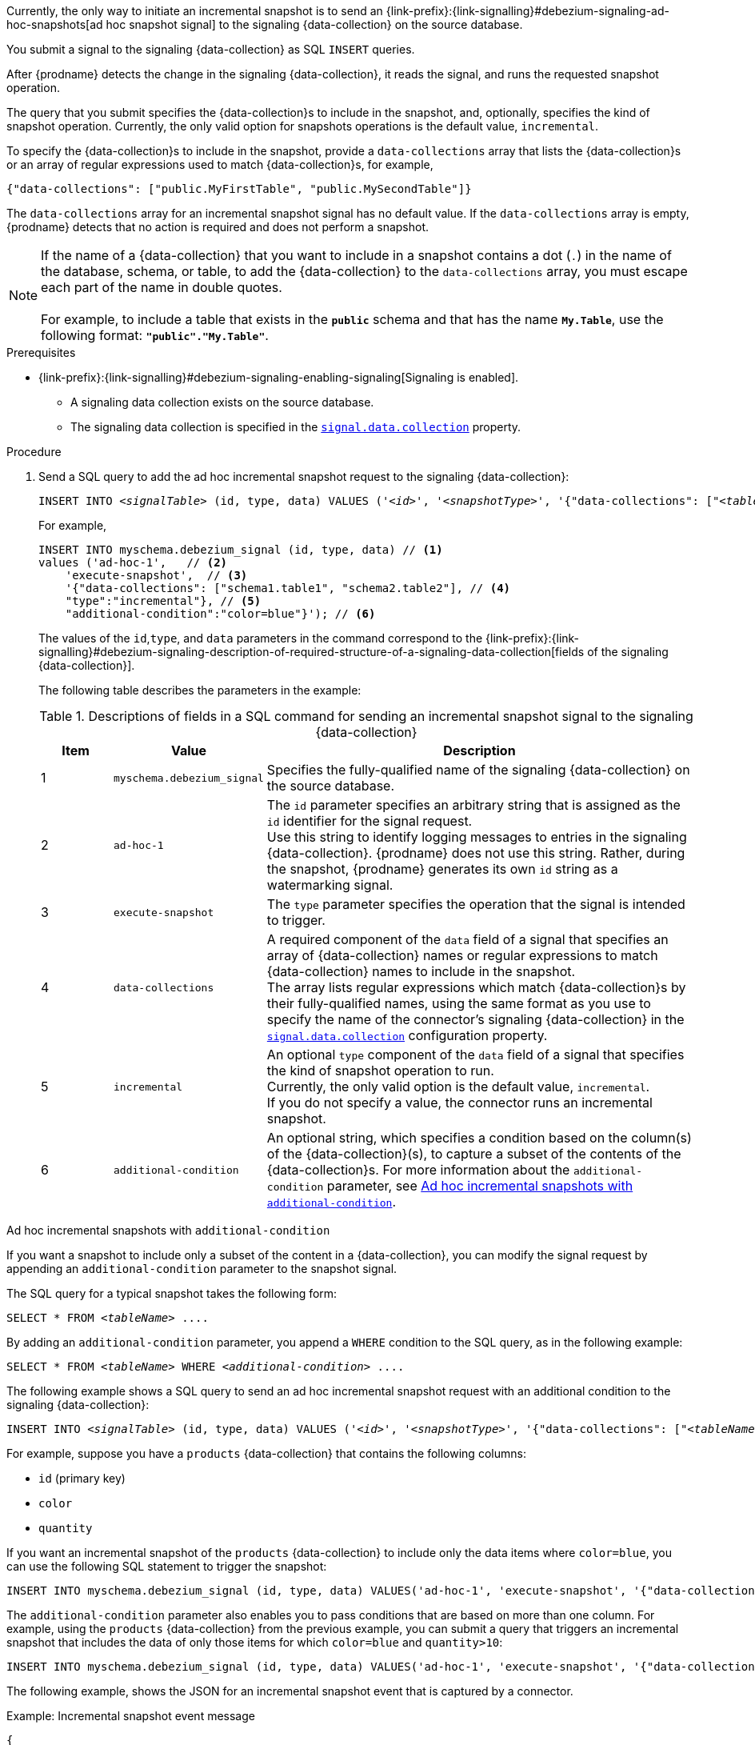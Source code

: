 Currently, the only way to initiate an incremental snapshot is to send an {link-prefix}:{link-signalling}#debezium-signaling-ad-hoc-snapshots[ad hoc snapshot signal] to the signaling {data-collection} on the source database.

You submit a signal to the signaling {data-collection} as SQL `INSERT` queries.

After {prodname} detects the change in the signaling {data-collection}, it reads the signal, and runs the requested snapshot operation.

The query that you submit specifies the {data-collection}s to include in the snapshot, and, optionally, specifies the kind of snapshot operation.
Currently, the only valid option for snapshots operations is the default value, `incremental`.

To specify the {data-collection}s to include in the snapshot, provide a `data-collections` array that lists the {data-collection}s or an array of regular expressions used to match {data-collection}s, for example, +

`{"data-collections": ["public.MyFirstTable", "public.MySecondTable"]}` +

The `data-collections` array for an incremental snapshot signal has no default value.
If the `data-collections` array is empty, {prodname} detects that no action is required and does not perform a snapshot.

[NOTE]
====
If the name of a {data-collection} that you want to include in a snapshot contains a dot (`.`) in the name of the database, schema, or table, to add the {data-collection} to the `data-collections` array, you must escape each part of the name in double quotes. +
 +
For example, to include a table that exists in the `*public*` schema and that has the name `*My.Table*`, use the following format: `*"public"."My.Table"*`.
====

.Prerequisites

* {link-prefix}:{link-signalling}#debezium-signaling-enabling-signaling[Signaling is enabled]. +
** A signaling data collection exists on the source database.
** The signaling data collection is specified in the xref:{context}-property-signal-data-collection[`signal.data.collection`] property.

.Procedure

. Send a SQL query to add the ad hoc incremental snapshot request to the signaling {data-collection}:
+
[source,sql,indent=0,subs="+attributes,+quotes"]
----
INSERT INTO _<signalTable>_ (id, type, data) VALUES (_'<id>'_, _'<snapshotType>'_, '{"data-collections": ["_<tableName>_","_<tableName>_"],"type":"_<snapshotType>_","additional-condition":"_<additional-condition>_"}');
----
+
For example,
+
[source,sql,indent=0,subs="+attributes"]
----
INSERT INTO myschema.debezium_signal (id, type, data) // <1>
values ('ad-hoc-1',   // <2>
    'execute-snapshot',  // <3>
    '{"data-collections": ["schema1.table1", "schema2.table2"], // <4>
    "type":"incremental"}, // <5>
    "additional-condition":"color=blue"}'); // <6>
----
+
The values of the `id`,`type`, and `data` parameters in the command correspond to the {link-prefix}:{link-signalling}#debezium-signaling-description-of-required-structure-of-a-signaling-data-collection[fields of the signaling {data-collection}].
+
The following table describes the parameters in the example:
+
.Descriptions of fields in a SQL command for sending an incremental snapshot signal to the signaling {data-collection}
[cols="1,2,6",options="header"]
|===
|Item |Value |Description

|1
|`myschema.debezium_signal`
|Specifies the fully-qualified name of the signaling {data-collection} on the source database.

|2
|`ad-hoc-1`
|The `id` parameter specifies an arbitrary string that is assigned as the `id` identifier for the signal request. +
Use this string to identify logging messages to entries in the signaling {data-collection}.
{prodname} does not use this string.
Rather, during the snapshot, {prodname} generates its own `id` string as a watermarking signal.

|3
|`execute-snapshot`
|The `type` parameter specifies the operation that the signal is intended to trigger. +

|4
|`data-collections`
|A required component of the `data` field of a signal that specifies an array of {data-collection} names or regular expressions to match {data-collection} names to include in the snapshot. +
The array lists regular expressions which match {data-collection}s by their fully-qualified names, using the same format as you use to specify the name of the connector's signaling {data-collection} in the xref:{context}-property-signal-data-collection[`signal.data.collection`] configuration property.

|5
|`incremental`
|An optional `type` component of the `data` field of a signal that specifies the kind of snapshot operation to run. +
Currently, the only valid option is the default value, `incremental`. +
If you do not specify a value, the connector runs an incremental snapshot.

|6
|`additional-condition`
|An optional string, which specifies a condition based on the column(s) of the {data-collection}(s), to capture a
subset of the contents of the {data-collection}s.
For more information about the `additional-condition` parameter, see xref:{context}-incremental-snapshots-additional-condition[].
|===

[id="{context}-incremental-snapshots-additional-condition"]
.Ad hoc incremental snapshots with `additional-condition`

If you want a snapshot to include only a subset of the content in a {data-collection}, you can modify the signal request by appending an `additional-condition` parameter to the snapshot signal.

The SQL query for a typical snapshot takes the following form:

[source,sql,subs="+attributes,+quotes"]
----
SELECT * FROM _<tableName>_ ....
----

By adding an `additional-condition` parameter, you append a `WHERE` condition to the SQL query, as in the following example:

[source,sql,subs="+attributes,+quotes"]
----
SELECT * FROM _<tableName>_ WHERE _<additional-condition>_ ....
----

The following example shows a SQL query to send an ad hoc incremental snapshot request with an additional condition to the signaling {data-collection}:
[source,sql,indent=0,subs="+attributes,+quotes"]
----
INSERT INTO _<signalTable>_ (id, type, data) VALUES (_'<id>'_, _'<snapshotType>'_, '{"data-collections": ["_<tableName>_","_<tableName>_"],"type":"_<snapshotType>_","additional-condition":"_<additional-condition>_"}');
----

For example, suppose you have a `products` {data-collection} that contains the following columns:

* `id` (primary key)
* `color`
* `quantity`

If you want an incremental snapshot of the `products` {data-collection} to include only the data items where `color=blue`, you can use the following SQL statement to trigger the snapshot:

[source,sql,indent=0,subs="+attributes"]
----
INSERT INTO myschema.debezium_signal (id, type, data) VALUES('ad-hoc-1', 'execute-snapshot', '{"data-collections": ["schema1.products"],"type":"incremental", "additional-condition":"color=blue"}');
----

The `additional-condition` parameter also enables you to pass conditions that are based on more than one column.
For example, using the `products` {data-collection} from the previous example, you can submit a query that triggers an incremental snapshot that includes the data of only those items for which `color=blue` and `quantity>10`:

[source,sql,indent=0,subs="+attributes"]
----
INSERT INTO myschema.debezium_signal (id, type, data) VALUES('ad-hoc-1', 'execute-snapshot', '{"data-collections": ["schema1.products"],"type":"incremental", "additional-condition":"color=blue AND quantity>10"}');
----

The following example, shows the JSON for an incremental snapshot event that is captured by a connector.

.Example: Incremental snapshot event message
[source,json,index=0]
----
{
    "before":null,
    "after": {
        "pk":"1",
        "value":"New data"
    },
    "source": {
        ...
        "snapshot":"incremental" <1>
    },
    "op":"r", <2>
    "ts_ms":"1620393591654",
    "transaction":null
}
----
[cols="1,1,4",options="header"]
|===
|Item |Field name |Description
|1
|`snapshot`
|Specifies the type of snapshot operation to run. +
Currently, the only valid option is the default value, `incremental`. +
Specifying a `type` value in the SQL query that you submit to the signaling {data-collection} is optional. +
If you do not specify a value, the connector runs an incremental snapshot.

|2
|`op`
|Specifies the event type. +
The value for snapshot events is `r`, signifying a `READ` operation.

|===
